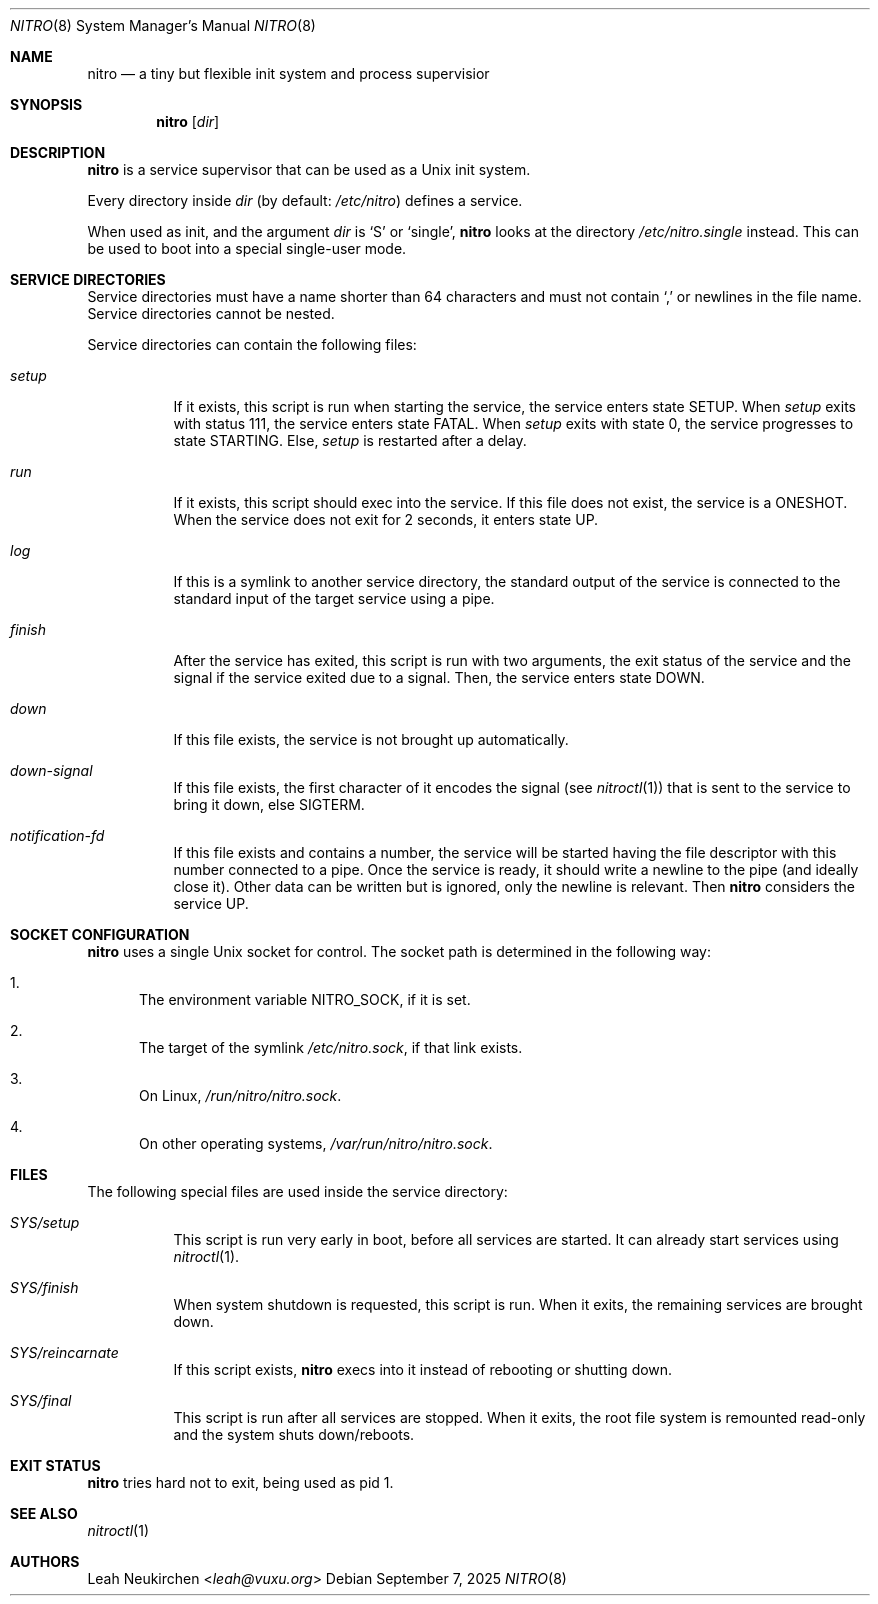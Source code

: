 .Dd September 7, 2025
.Dt NITRO 8
.Os
.Sh NAME
.Nm nitro
.Nd a tiny but flexible init system and process supervisior
.Sh SYNOPSIS
.Nm
.Op Ar dir
.Sh DESCRIPTION
.Nm
is a service supervisor that can be used as a Unix init system.
.Pp
Every directory inside
.Ar dir
.Pq by default: Pa /etc/nitro
defines a service.
.Pp
When used as init, and the argument
.Ar dir
is
.Sq S
or
.Sq single ,
.Nm
looks at the directory
.Pa /etc/nitro.single
instead.
This can be used to boot into a special single-user mode.
.Sh SERVICE DIRECTORIES
Service directories must have a name shorter than 64 characters and
must not contain
.Sq \&,
or newlines in the file name.
Service directories cannot be nested.
.Pp
Service directories can contain the following files:
.Bl -tag -width Ds
.It Pa setup
If it exists, this script is run when starting the service,
the service enters state
.Dv SETUP .
When
.Pa setup
exits with status 111,
the service enters state
.Dv FATAL .
When
.Pa setup
exits with state 0,
the service progresses to
state
.Dv STARTING .
Else,
.Pa setup
is restarted after a delay.
.It Pa run
If it exists, this script should exec into the service.
If this file does not exist, the service is a
.Dv ONESHOT .
When the service does not exit for 2 seconds,
it enters state
.Dv UP .
.It Pa log
If this is a symlink to another service directory,
the standard output of the service is connected
to the standard input of the target service using a pipe.
.It Pa finish
After the service has exited, this script is run
with two arguments, the exit status of the service
and the signal if the service exited due to a signal.
Then, the service enters state
.Dv DOWN .
.It Pa down
If this file exists, the service is not brought up automatically.
.It Pa down-signal
If this file exists, the first character of it encodes the signal
.Pq see Xr nitroctl 1
that is sent to the service to bring it down, else SIGTERM.
.It Pa notification-fd
If this file exists and contains a number, the service will be started
having the file descriptor with this number connected to a pipe.
Once the service is ready, it should write a newline to the pipe
.Pq and ideally close it .
Other data can be written but is ignored,
only the newline is relevant.
Then
.Nm
considers the service UP.
.El
.Sh SOCKET CONFIGURATION
.Nm
uses a single Unix socket for control.  The socket path is
determined in the following way:
.Bl -enum
.It
The environment variable
.Ev NITRO_SOCK ,
if it is set.
.It
The target of the symlink
.Pa /etc/nitro.sock ,
if that link exists.
.It
On Linux,
.Pa /run/nitro/nitro.sock .
.It
On other operating systems,
.Pa /var/run/nitro/nitro.sock .
.El
.Sh FILES
The following special files are used inside the service directory:
.Bl -tag -width Ds
.It Pa SYS/setup
This script is run very early in boot, before all services are started.
It can already start services using
.Xr nitroctl 1 .
.It Pa SYS/finish
When system shutdown is requested, this script is run.
When it exits, the remaining services are brought down.
.It Pa SYS/reincarnate
If this script exists,
.Nm
execs into it instead of rebooting or shutting down.
.It Pa SYS/final
This script is run after all services are stopped.
When it exits, the root file system is remounted read-only
and the system shuts down/reboots.
.El
.Sh EXIT STATUS
.Nm
tries hard not to exit, being used as pid 1.
.Sh SEE ALSO
.Xr nitroctl 1
.Sh AUTHORS
.An Leah Neukirchen Aq Mt leah@vuxu.org
